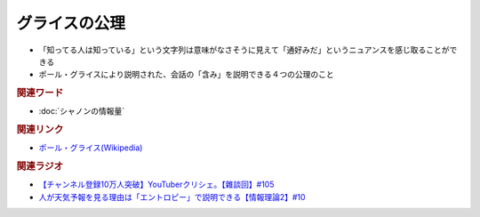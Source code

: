 グライスの公理
==========================================
.. glossary::
    グライスの公理 : く

* 「知ってる人は知っている」という文字列は意味がなさそうに見えて「通好みだ」というニュアンスを感じ取ることができる
* ポール・グライスにより説明された、会話の「含み」を説明できる４つの公理のこと

.. rubric:: 関連ワード
* :doc:`シャノンの情報量` 

.. rubric:: 関連リンク
* `ポール・グライス(Wikipedia) <https://ja.wikipedia.org/wiki/ポール・グライス>`_ 

.. rubric:: 関連ラジオ
* `【チャンネル登録10万人突破】YouTuberクリシェ。【雜談回】#105`_
* `人が天気予報を見る理由は「エントロピー」で説明できる【情報理論2】#10`_

.. _人が天気予報を見る理由は「エントロピー」で説明できる【情報理論2】#10: https://www.youtube.com/watch?v=KSC50jC_WlI
.. _【チャンネル登録10万人突破】YouTuberクリシェ。【雜談回】#105: https://www.youtube.com/watch?v=fFGSy60zKlw
